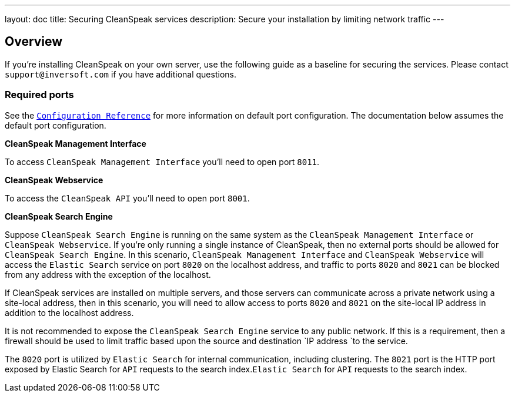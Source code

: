 ---
layout: doc
title: Securing CleanSpeak services
description: Secure your installation by limiting network traffic
---

:sectnumlevels: 0

== Overview

If you're installing CleanSpeak on your own server, use the following guide as a baseline for securing the services. Please contact
`support@inversoft.com` if you have additional questions.

=== Required ports
See the `link:../reference/configuration[Configuration Reference]` for more information on default port configuration. The documentation below
assumes the default port configuration.

**CleanSpeak Management Interface**

To access `CleanSpeak Management Interface` you'll need to open port `8011`.

**CleanSpeak Webservice**

To access the `CleanSpeak API` you'll need to open port `8001`.

**CleanSpeak Search Engine**

Suppose `CleanSpeak Search Engine` is running on the same system as the `CleanSpeak Management Interface` or `CleanSpeak Webservice`. If you’re only running a single instance of CleanSpeak, then no external ports should be allowed for `CleanSpeak Search Engine`. In this scenario, `CleanSpeak Management Interface` and `CleanSpeak Webservice` will access the `Elastic Search` service on port `8020` on the localhost address, and traffic to ports `8020` and `8021` can be blocked from any address with the exception of the localhost.

If CleanSpeak services are installed on multiple servers, and those servers can communicate across a private network using a site-local address, then in this scenario, you will need to allow access to ports `8020` and `8021` on the site-local IP address in addition to the localhost address.

It is not recommended to expose the `CleanSpeak Search Engine` service to any public network. If this is a requirement, then a firewall should be
used to limit traffic based upon the source and destination `IP address `to the service.

The `8020` port is utilized by `Elastic Search` for internal communication, including clustering. The `8021` port is the HTTP port exposed by Elastic Search for `API` requests to the search index.`Elastic Search` for `API` requests to the search index.
